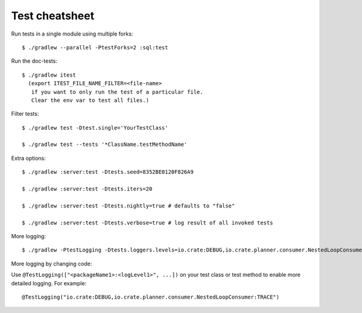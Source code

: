.. meta::
    :last-reviewed: 2020-09-18

===============
Test cheatsheet
===============

Run tests in a single module using multiple forks::

    $ ./gradlew --parallel -PtestForks=2 :sql:test

Run the doc-tests::

    $ ./gradlew itest
      (export ITEST_FILE_NAME_FILTER=<file-name>
       if you want to only run the test of a particular file.
       Clear the env var to test all files.)

Filter tests::

    $ ./gradlew test -Dtest.single='YourTestClass'

    $ ./gradlew test --tests '*ClassName.testMethodName'


Extra options::

    $ ./gradlew :server:test -Dtests.seed=8352BE0120F826A9

    $ ./gradlew :server:test -Dtests.iters=20

    $ ./gradlew :server:test -Dtests.nightly=true # defaults to "false"

    $ ./gradlew :server:test -Dtests.verbose=true # log result of all invoked tests


More logging::

    $ ./gradlew -PtestLogging -Dtests.loggers.levels=io.crate:DEBUG,io.crate.planner.consumer.NestedLoopConsumer:TRACE :server:test


More logging by changing code:

Use ``@TestLogging(["<packageName1>:<logLevel1>", ...])`` on your test class or
test method to enable more detailed logging. For example::

    @TestLogging("io.crate:DEBUG,io.crate.planner.consumer.NestedLoopConsumer:TRACE")
